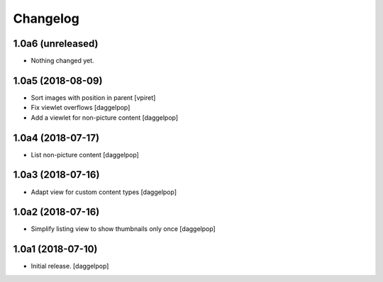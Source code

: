 Changelog
=========


1.0a6 (unreleased)
------------------

- Nothing changed yet.


1.0a5 (2018-08-09)
------------------

- Sort images with position in parent
  [vpiret]

- Fix viewlet overflows
  [daggelpop]

- Add a viewlet for non-picture content
  [daggelpop]


1.0a4 (2018-07-17)
------------------

- List non-picture content
  [daggelpop]


1.0a3 (2018-07-16)
------------------

- Adapt view for custom content types
  [daggelpop]


1.0a2 (2018-07-16)
------------------

- Simplify listing view to show thumbnails only once
  [daggelpop]


1.0a1 (2018-07-10)
------------------

- Initial release.
  [daggelpop]
